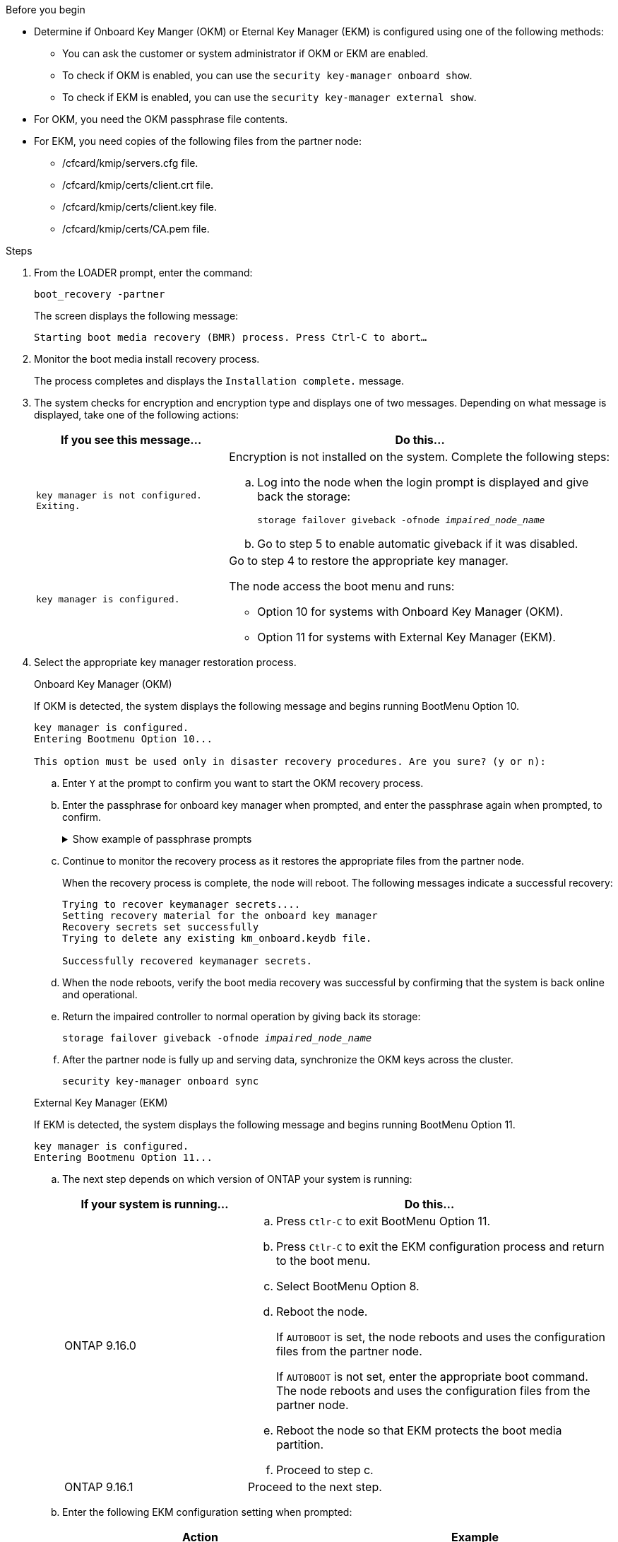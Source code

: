 .Before you begin

* Determine if Onboard Key Manger (OKM) or Eternal Key Manager (EKM) is configured using one of the following methods:
** You can ask the customer or system administrator if OKM or EKM are enabled.
** To check if OKM is enabled, you can use the `security key-manager onboard show`.
** To check if EKM is enabled, you can use the `security key-manager external show`.
* For OKM, you need the OKM passphrase file contents.
* For EKM, you need copies of the following files from the partner node:
** /cfcard/kmip/servers.cfg file.
** /cfcard/kmip/certs/client.crt file. 
** /cfcard/kmip/certs/client.key file.
** /cfcard/kmip/certs/CA.pem file.


.Steps

. From the LOADER prompt, enter the command:
+
`boot_recovery -partner`
+
The screen displays the following message:
+
`Starting boot media recovery (BMR) process. Press Ctrl-C to abort…`

. Monitor the boot media install recovery process.
+
The process completes and displays the `Installation complete.` message.  

. The system checks for encryption and encryption type and displays one of two messages. Depending on what message is displayed, take one of the following actions:

+
[options="header" cols="1,2"]
|===
| If you see this message...| Do this...
a|
`key manager is not configured. Exiting.` 
a|
Encryption is not installed on the system. Complete the following steps:

.. Log into the node when the login prompt is displayed and give back the storage:
+
`storage failover giveback -ofnode _impaired_node_name_`

.. Go to step 5 to enable automatic giveback if it was disabled.

a|

`key manager is configured.` 
a|
Go to step 4 to restore the appropriate key manager.

The node access the boot menu and runs:

* Option 10 for systems with Onboard Key Manager (OKM).
* Option 11 for systems with External Key Manager (EKM). 

|===

. Select the appropriate key manager restoration process.

+

// start tabbed area

+

[role="tabbed-block"]
====

.Onboard Key Manager (OKM)
--
If OKM is detected, the system displays the following message and begins running BootMenu Option 10.  
....
key manager is configured.
Entering Bootmenu Option 10...
 
This option must be used only in disaster recovery procedures. Are you sure? (y or n):
....

.. Enter `Y` at the prompt to confirm you want to start the OKM recovery process.

.. Enter the passphrase for onboard key manager when prompted, and enter the passphrase again when prompted, to confirm.
+
.Show example of passphrase prompts
[%collapsible]

=====
....
Enter the passphrase for onboard key management:
Enter the passphrase again to confirm:
Enter the backup data:
TmV0QXBwIEtleSBCbG9iAAECAAAEAAAAcAEAAAAAAAA3yR6UAAAAACEAAAAAAAAA
QAAAAAAAAACJz1u2AAAAAPX84XY5AU0p4Jcb9t8wiwOZoqyJPJ4L6/j5FHJ9yj/w
RVDO1sZB1E4HO79/zYc82nBwtiHaSPWCbkCrMWuQQDsiAAAAAAAAACgAAAAAAAAA
3WTh7gAAAAAAAAAAAAAAAAIAAAAAAAgAZJEIWvdeHr5RCAvHGclo+wAAAAAAAAAA
IgAAAAAAAAAoAAAAAAAAAEOTcR0AAAAAAAAAAAAAAAACAAAAAAAJAGr3tJA/LRzU
QRHwv+1aWvAAAAAAAAAAACQAAAAAAAAAgAAAAAAAAABHVFpxAAAAAHUgdVq0EKNp
.
.
.
.
....
=====

+
.. Continue to monitor the recovery process as it restores the appropriate files from the partner node.
+
When the recovery process is complete, the node will reboot. The following messages indicate a successful recovery:
+

....
Trying to recover keymanager secrets.... 
Setting recovery material for the onboard key manager 
Recovery secrets set successfully
Trying to delete any existing km_onboard.keydb file.
 
Successfully recovered keymanager secrets.
....

.. When the node reboots, verify the boot media recovery was successful by confirming that the system is back online and operational.

.. Return the impaired controller to normal operation by giving back its storage:
+
`storage failover giveback -ofnode _impaired_node_name_`

.. After the partner node is fully up and serving data, synchronize the OKM keys across the cluster.
+
`security key-manager onboard sync` 
 
--

.External Key Manager (EKM)

--
If EKM is detected, the system displays the following message and begins running BootMenu Option 11. 
....
key manager is configured.
Entering Bootmenu Option 11...
....

.. The next step depends on which version of ONTAP your system is running:
+
[options="header" cols="1,2"]
|===
|If your system is running...| Do this...
a|
ONTAP 9.16.0
a|
.. Press `Ctlr-C` to exit BootMenu Option 11.
.. Press `Ctlr-C`  to exit the EKM configuration process and return to the boot menu.
.. Select BootMenu Option 8.
.. Reboot the node. 

+ 
If `AUTOBOOT`  is set, the node reboots and uses the configuration files from the partner node.
+
If `AUTOBOOT` is not set, enter the appropriate boot command. The node reboots and uses the configuration files from the partner node. 

.. Reboot the node so that EKM protects the boot media partition.

.. Proceed to step c.

a|
ONTAP 9.16.1
a|
Proceed to the next step.

|===


.. Enter the following EKM configuration setting when prompted:
+
[options="header",cols="2"]
|===
| Action | Example
 
a| 
Enter the client certificate contents from the `/cfcard/kmip/certs/client.crt` file.
a|
.Show example of client certificate contents
[%collapsible]

=====
....
-----BEGIN CERTIFICATE-----
<certificate_value>
-----END CERTIFICATE-----
....
=====
 
a|
Enter the client key file contents from the `/cfcard/kmip/certs/client.key` file.

a|
.Show example of client key file contents
[%collapsible]

=====
....
-----BEGIN RSA PRIVATE KEY-----
<key_value>
-----END RSA PRIVATE KEY-----
....
=====

a|
Enter the KMIP server CA(s) file contents from the `/cfcard/kmip/certs/CA.pem` file.
a|
.Show example of KMIP server file contents
[%collapsible]

=====
....
-----BEGIN CERTIFICATE-----
<KMIP_certificate_CA_value>
-----END CERTIFICATE-----
....
=====

 
a| 
Enter the server configuration file contents from the `/cfcard/kmip/servers.cfg` file.
a| 
.Show example of server configuration file contents
[%collapsible]

=====
....
10.225.89.37:5696.host=10.225.89.37
10.225.89.37:5696.port=5696
10.225.89.37:5696.trusted_file=/cfcard/kmip/certs/CA.pem
10.225.89.37:5696.protocol=KMIP1_4
10.225.89.37:5696.timeout=25
10.225.89.37:5696.nbio=1
10.225.89.37:5696.cert_file=/cfcard/kmip/certs/client.crt
10.225.89.37:5696.key_file=/cfcard/kmip/certs/client.key
10.225.89.37:5696.ciphers="TLSv1.2:kRSA:!CAMELLIA:!IDEA:!RC2:!RC4:!SEED:!eNULL:!aNULL"
10.225.89.37:5696.verify=true
10.225.89.37:5696.netapp_keystore_uuid=<id_value>
....
=====
 
a| 
If prompted, enter the ONTAP Cluster UUID from the partner.
a| 
.Show example of ONTAP Cluster UUID
[%collapsible]

=====
....
Notice: bootarg.mgwd.cluster_uuid is not set or is empty.
Do you know the ONTAP Cluster UUID? {y/n} y
Enter the ONTAP Cluster UUID: <cluster_uuid_value>
 
 
System is ready to utilize external key manager(s).
....
=====
 
a| 
If prompted, enter the temporary network interface and settings for the node.
a| 
.Show example of a temporary network setting
[%collapsible]

=====
....
In order to recover key information, a temporary network interface needs to be
configured.
 
Select the network port you want to use (for example, 'e0a')
e0M
 
Enter the IP address for port : 10.53.251.23
Enter the netmask for port : 255.255.252.0
Enter IP address of default gateway: 10.53.248.1
Trying to recover keys from key servers....
[discover_versions]
[status=SUCCESS reason= message=]
....
=====

|===

.. Depending on whether the key is successfully restored, take one of the following actions:

* If the EKM configuration has been restored, the process attempts to restore the appropriate files from the partner node and reboots the node. Go to step d.
+
.Show example of successful restore messages
[%collapsible]

=====
....

System is ready to utilize external key manager(s).
Trying to recover keys from key servers....
[discover_versions]
[status=SUCCESS reason= message=]
...
kmip2_client: Successfully imported the keys from external key server: 10.225.89.37:5696
Successfully recovered keymanager secrets.
....
=====

* If the key is not successfully restored, the system will halt and indicate that it could not restore the key. The error and warning messages are displayed. Rerun the recovery process by entering `boot_recovery -partner`.
+
.Show example of key recovery error and warning messages
[%collapsible]

=====
....

ERROR: kmip_init: halting this system with encrypted mroot...
WARNING: kmip_init: authentication keys might not be available.
********************************************************
*                 A T T E N T I O N                    *
*                                                      *
*       System cannot connect to key managers.         *
*                                                      *
********************************************************
ERROR: kmip_init: halting this system with encrypted mroot...
.
Terminated
 
Uptime: 11m32s
System halting...
 
LOADER-B>
....


=====


.. When the node reboots, verify that the boot media recovery was successful by confirming that the system is back online and operational.

.. Return the controller to normal operation by giving back its storage:
+
`storage failover giveback -ofnode _impaired_node_name_`.
--
====

// end tabbed area

[start=5]

. If automatic giveback was disabled, reenable it: 
+
`storage failover modify -node local -auto-giveback true`.

. If AutoSupport is enabled, restore automatic case creation: 
+
`system node autosupport invoke -node * -type all -message MAINT=END`.